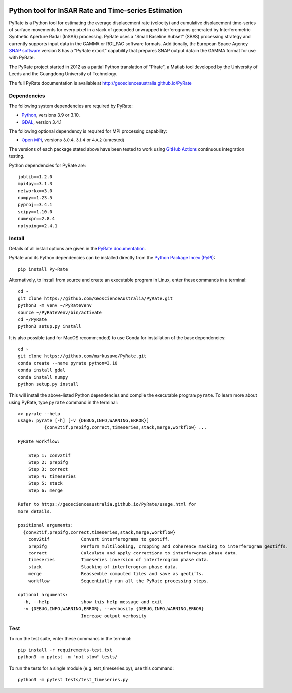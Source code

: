 .. image:: docs/PyRate_logo_50.png
   :alt: PyRate logo

Python tool for InSAR Rate and Time-series Estimation
=====================================================

.. image:: https://github.com/GeoscienceAustralia/PyRate/workflows/PyRate%20CI/badge.svg?branch=master
   :target: https://github.com/GeoscienceAustralia/PyRate/actions
.. image:: https://codecov.io/gh/GeoscienceAustralia/PyRate/branch/master/graph/badge.svg
   :target: https://codecov.io/gh/GeoscienceAustralia/PyRate
.. image:: https://img.shields.io/badge/License-Apache%202.0-blue.svg
   :target: https://opensource.org/licenses/Apache-2.0
.. image:: https://img.shields.io/pypi/pyversions/Py-Rate 
   :target: https://pypi.org/project/Py-Rate/ 

PyRate is a Python tool for estimating the average displacement rate (velocity) and cumulative displacement time-series of surface movements for every pixel in a stack of geocoded unwrapped interferograms generated by Interferometric Synthetic Aperture Radar (InSAR) processing. PyRate uses a "Small Baseline Subset" (SBAS) processing strategy and currently supports input data in the GAMMA or ROI_PAC software formats.
Additionally, the European Space Agency `SNAP software <https://step.esa.int/main/download/snap-download/>`_ version 8 has a "PyRate export" capability that prepares SNAP output data in the GAMMA format for use with PyRate.

The PyRate project started in 2012 as a partial Python translation of "Pirate", a Matlab tool developed by the University of Leeds and the Guangdong University of Technology.

The full PyRate documentation is available at http://geoscienceaustralia.github.io/PyRate

Dependencies
------------

The following system dependencies are required by PyRate:

- `Python <https://www.python.org/downloads/>`_, versions 3.9 or 3.10.
- `GDAL <https://gdal.org/download.html>`_, version 3.4.1

The following optional dependency is required for MPI processing capability:

- `Open MPI <https://www.open-mpi.org/software/ompi/v4.0/>`_, versions 3.0.4, 3.1.4 or 4.0.2 (untested)

The versions of each package stated above have been tested to work using `GitHub Actions <https://github.com/GeoscienceAustralia/PyRate/actions>`_ continuous integration testing.

Python dependencies for PyRate are::

    joblib==1.2.0
    mpi4py==3.1.3
    networkx==3.0
    numpy==1.23.5
    pyproj==3.4.1
    scipy==1.10.0
    numexpr==2.8.4
    nptyping==2.4.1

Install
-------

Details of all install options are given in the `PyRate documentation <http://geoscienceaustralia.github.io/PyRate>`_.

PyRate and its Python dependencies can be installed directly from the `Python Package Index (PyPI) <https://pypi.org/project/Py-Rate/>`_::

    pip install Py-Rate

Alternatively, to install from source and create an executable program in Linux, enter these commands in a terminal::

    cd ~
    git clone https://github.com/GeoscienceAustralia/PyRate.git
    python3 -m venv ~/PyRateVenv
    source ~/PyRateVenv/bin/activate
    cd ~/PyRate
    python3 setup.py install

It is also possible (and for MacOS recommended) to use Conda for installation of the base dependencies::

    cd ~
    git clone https://github.com/markusuwe/PyRate.git
    conda create --name pyrate python=3.10
    conda install gdal
    conda install numpy
    python setup.py install

This will install the above-listed Python dependencies and compile the executable program ``pyrate``.
To learn more about using PyRate, type ``pyrate`` command in the terminal::

    >> pyrate --help
    usage: pyrate [-h] [-v {DEBUG,INFO,WARNING,ERROR}]
              {conv2tif,prepifg,correct,timeseries,stack,merge,workflow} ...

    PyRate workflow:

        Step 1: conv2tif
        Step 2: prepifg
        Step 3: correct
        Step 4: timeseries
        Step 5: stack
        Step 6: merge

    Refer to https://geoscienceaustralia.github.io/PyRate/usage.html for
    more details.

    positional arguments:
      {conv2tif,prepifg,correct,timeseries,stack,merge,workflow}
        conv2tif            Convert interferograms to geotiff.
        prepifg             Perform multilooking, cropping and coherence masking to interferogram geotiffs.
        correct             Calculate and apply corrections to interferogram phase data.
        timeseries          Timeseries inversion of interferogram phase data.
        stack               Stacking of interferogram phase data.
        merge               Reassemble computed tiles and save as geotiffs.
        workflow            Sequentially run all the PyRate processing steps.

    optional arguments:
      -h, --help            show this help message and exit
      -v {DEBUG,INFO,WARNING,ERROR}, --verbosity {DEBUG,INFO,WARNING,ERROR}
                            Increase output verbosity

Test
----

To run the test suite, enter these commands in the terminal::

   pip install -r requirements-test.txt
   python3 -m pytest -m "not slow" tests/

To run the tests for a single module (e.g. test_timeseries.py), use this command::

   python3 -m pytest tests/test_timeseries.py

